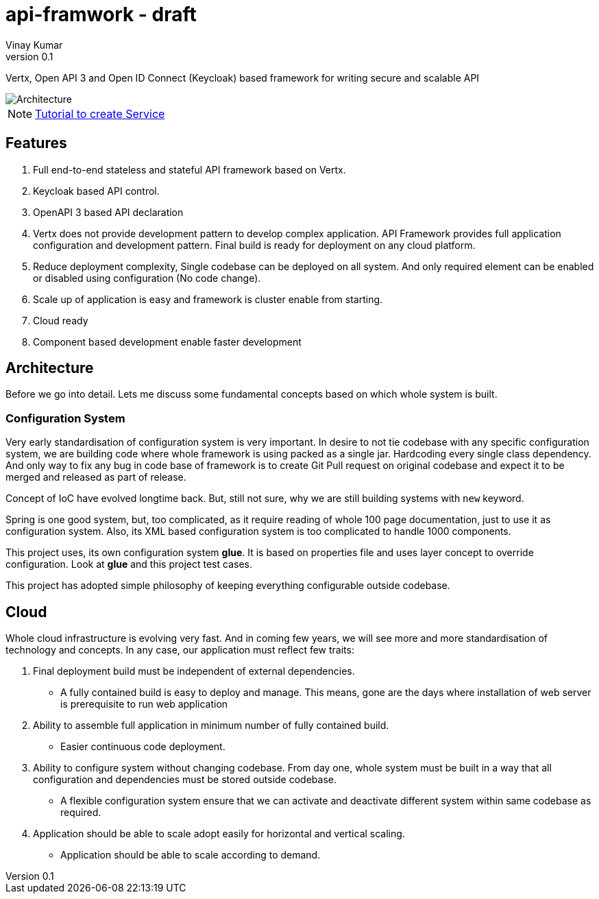 = api-framwork - draft
Vinay Kumar
v0.1

Vertx, Open API 3 and Open ID Connect (Keycloak) based framework for writing secure
and scalable API

image::./doc/diag1.png[Architecture]

NOTE: https://vinscom.github.io/api-framwork-start/[Tutorial to create Service]

== Features
. Full end-to-end stateless and stateful API framework based on Vertx.
. Keycloak based API control.
. OpenAPI 3 based API declaration
. Vertx does not provide development pattern to develop complex application.
  API Framework provides full application configuration and development pattern. Final
  build is ready for deployment on any cloud platform.
. Reduce deployment complexity, Single codebase can be deployed on all system. And
  only required element can be enabled or disabled using configuration (No code change).
. Scale up of application is easy and framework is cluster enable from starting.
. Cloud ready
. Component based development enable faster development

== Architecture

Before we go into detail. Lets me discuss some fundamental concepts based on which
whole system is built.

=== Configuration System
Very early standardisation of configuration system is very important. In desire to not tie
codebase with any specific configuration system, we are building code where whole
framework is using packed as a single jar. Hardcoding every single class dependency.
And only way to fix any bug in code base of framework is to create Git Pull request on
original codebase and expect it to be merged and released as part of release.

Concept of IoC have evolved longtime back. But, still not sure, why we are still building
systems with ```new``` keyword.

Spring is one good system, but, too complicated, as it require reading of whole 100 page
documentation, just to use it as configuration system. Also, its XML based configuration
system is too complicated to handle 1000 components.

This project uses, its own configuration system *glue*. It is based on properties file and
uses layer concept to override configuration. Look at **glue** and this project test cases.

This project has adopted simple philosophy of keeping everything configurable outside
codebase.

== Cloud
Whole cloud infrastructure is evolving very fast. And in coming few years, we will see more
and more standardisation of technology and concepts. In any case, our application must
reflect few traits:

. Final deployment build must be independent of external dependencies.
  * A fully contained build is easy to deploy and manage. This means, gone are the days
    where installation of web server is prerequisite to run web application
. Ability to assemble full application in minimum number of fully contained build.
  * Easier continuous code deployment.
. Ability to configure system without changing codebase. From day one, whole system
  must be built in a way that all configuration and dependencies must be stored outside
  codebase.
  * A flexible configuration system ensure that we can activate and deactivate different
    system within same codebase as required.
. Application should be able to scale adopt easily for horizontal and vertical scaling.
  * Application should be able to scale according to demand.
